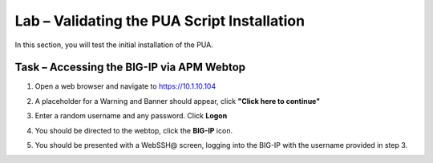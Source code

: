 Lab – Validating the PUA Script Installation
------------------------------------------------

In this section, you will test the initial installation of the PUA. 

Task – Accessing the BIG-IP via APM Webtop
~~~~~~~~~~~~~~~~~~~~~~~~~~~~~~~~~~~~~~~~~~

#. Open a web browser and navigate to https://10.1.10.104

#. A placeholder for a Warning and Banner should appear, click **"Click here to continue"**

   |image10|

#. Enter a random username and any password. Click **Logon**
   
   |image11|

#. You should be directed to the webtop, click the **BIG-IP** icon.

   |image12|

#. You should be presented with a WebSSH@ screen, logging into the BIG-IP with the username provided in step 3.

   |image13|



.. |image10| image:: /_static/class1/module2/image010.png
.. |image11| image:: /_static/class1/module2/image011.png
.. |image12| image:: /_static/class1/module2/image012.png
.. |image13| image:: /_static/class1/module2/image013.png